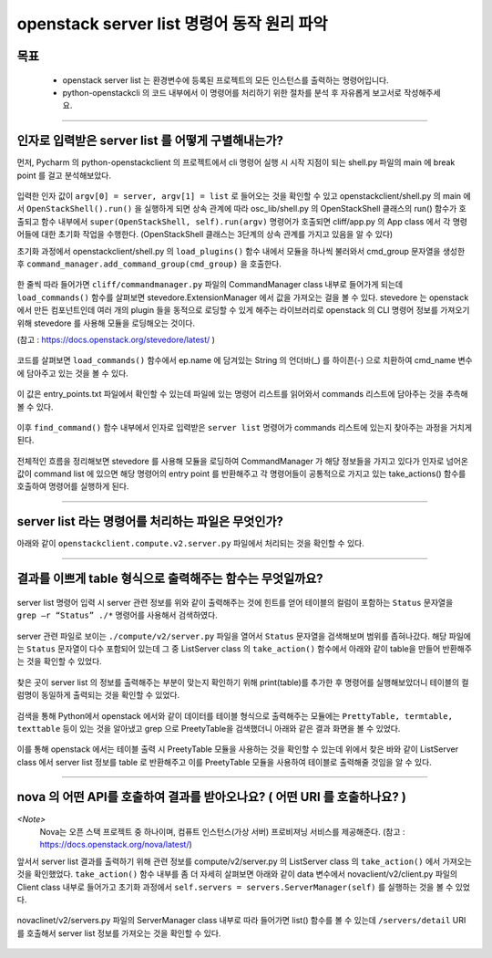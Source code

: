 ============================================
openstack server list 명령어 동작 원리 파악
============================================

-----
목표
-----
  - openstack server list 는 환경변수에 등록된 프로젝트의 모든 인스턴스를 출력하는 명령어입니다.
  - python-openstackcli 의 코드 내부에서 이 명령어를 처리하기 위한 절차를 분석 후 자유롭게 보고서로 작성해주세요.

-----

----------------------------------------------------
인자로 입력받은 server list 를 어떻게 구별해내는가?
----------------------------------------------------

먼저, Pycharm 의 python-openstackclient 의 프로젝트에서 cli 명령어 실행 시 시작 지점이 되는 shell.py 파일의 main 에 break point 를 걸고 분석해보았다.

  .. image:: ../images/week2/image_13.png

입력한 인자 값이 ``argv[0] = server, argv[1] = list`` 로 들어오는 것을 확인할 수 있고 openstackclient/shell.py 의 main 에서 ``OpenStackShell().run()`` 을
실행하게 되면 상속 관계에 따라 osc_lib/shell.py 의 OpenStackShell 클래스의 run() 함수가 호출되고 함수 내부에서 ``super(OpenStackShell, self).run(argv)`` 명령어가 호출되면
cliff/app.py 의 App class 에서 각 명령어들에 대한 초기화 작업을 수행한다. (OpenStackShell 클래스는 3단계의 상속 관계를 가지고 있음을 알 수 있다)

초기화 과정에서 openstackclient/shell.py 의 ``load_plugins()`` 함수 내에서 모듈을 하나씩 불러와서 cmd_group 문자열을 생성한 후 ``command_manager.add_command_group(cmd_group)`` 을 호출한다.

  .. image:: ../images/week2/image_14.png

한 줄씩 따라 들어가면 ``cliff/commandmanager.py`` 파일의 CommandManager class 내부로 들어가게 되는데
``load_commands()`` 함수를 살펴보면 stevedore.ExtensionManager 에서 값을 가져오는 걸을 볼 수 있다.
stevedore 는 openstack 에서 만든 컴포넌트인데 여러 개의 plugin 들을 동적으로 로딩할 수 있게 해주는 라이브러리로
openstack 의 CLI 명령어 정보를 가져오기 위해 stevedore 를 사용해 모듈을 로딩해오는 것이다.

(참고 : https://docs.openstack.org/stevedore/latest/ )

  .. image:: ../images/week2/image_15.png

코드를 살펴보면 ``load_commands()`` 함수에서 ep.name 에 담겨있는 String 의 언더바(_) 를 하이픈(-) 으로 치환하여
cmd_name 변수에 담아주고 있는 것을 볼 수 있다.

  .. image:: ../images/week2/image_16.png

이 값은 entry_points.txt 파일에서 확인할 수 있는데 파일에 있는 명령어 리스트를 읽어와서 commands 리스트에 담아주는 것을 추측해볼 수 있다.

  .. image:: ../images/week2/image_17.png

이후 ``find_command()`` 함수 내부에서 인자로 입력받은 ``server list`` 명령어가 commands 리스트에 있는지 찾아주는 과정을 거치게 된다.

  .. image:: ../images/week2/image_18.png

전체적인 흐름을 정리해보면 stevedore 를 사용해 모듈을 로딩하여 CommandManager 가 해당 정보들을 가지고 있다가 인자로 넘어온 값이 command list 에 있으면
해당 명령어의 entry point 를 반환해주고 각 명령어들이 공통적으로 가지고 있는 take_actions() 함수를 호출하여 명령어를 실행하게 된다.

-----

-----------------------------------------------------
server list  라는 명령어를 처리하는 파일은 무엇인가?
-----------------------------------------------------

아래와 같이 ``openstackclient.compute.v2.server.py`` 파일에서 처리되는 것을 확인할 수 있다.

  .. image:: ../images/week2/image_19.png

-----

------------------------------------------------------------
결과를 이쁘게 table 형식으로 출력해주는 함수는 무엇일까요?
------------------------------------------------------------

  .. image:: ../images/week2/image_20.png

server list 명령어 입력 시 server 관련 정보를 위와 같이 출력해주는 것에 힌트를 얻어 테이블의 컬럼이 포함하는
``Status`` 문자열을 ``grep –r “Status” ./*`` 명령어를 사용해서 검색하였다.

  .. image:: ../images/week2/image_21.png

server 관련 파일로 보이는 ``./compute/v2/server.py`` 파일을 열어서 ``Status`` 문자열을 검색해보며 범위를 좁혀나갔다.
해당 파일에는 ``Status`` 문자열이 다수 포함되어 있는데 그 중 ListServer class 의  ``take_action()`` 함수에서 아래와 같이 table을 만들어 반환해주는 것을 확인할 수 있었다.

  .. image:: ../images/week2/image_22.png

찾은 곳이 server list 의 정보를 출력해주는 부분이 맞는지 확인하기 위해 print(table)를 추가한 후 명령어를 실행해보았더니 테이블의 컬럼명이 동일하게 출력되는 것을 확인할 수 있었다.

  .. image:: ../images/week2/image_23.png

검색을 통해 Python에서 openstack 에서와 같이 데이터를 테이블 형식으로 출력해주는 모듈에는 ``PrettyTable, termtable, texttable`` 등이 있는 것을 알아냈고
grep 으로 PreetyTable을 검색했더니 아래와 같은 결과 화면을 볼 수 있었다.

  .. image:: ../images/week2/image_24.png

이를 통해 openstack 에서는 테이블 출력 시 PreetyTable 모듈을 사용하는 것을 확인할 수 있는데 위에서 찾은 바와 같이 ListServer class 에서 server list 정보를
table 로 반환해주고 이를 PreetyTable 모듈을 사용하여 테이블로 출력해줄 것임을 알 수 있다.

-----

----------------------------------------------------------------------------
nova 의 어떤 API를 호출하여 결과를 받아오나요? ( 어떤 URI 를 호출하나요? )
----------------------------------------------------------------------------

`<Note>`
  Nova는 오픈 스택 프로젝트 중 하나이며, 컴퓨트 인스턴스(가상 서버) 프로비져닝 서비스를 제공해준다. (참고 : https://docs.openstack.org/nova/latest/)

앞서서 server list 결과를 출력하기 위해 관련 정보를 compute/v2/server.py 의 ListServer class 의 ``take_action()`` 에서 가져오는 것을 확인했었다.
``take_action()`` 함수 내부를 좀 더 자세히 살펴보면 아래와 같이 data 변수에서 novaclient/v2/client.py 파일의 Client class 내부로 들어가고
초기화 과정에서 ``self.servers = servers.ServerManager(self)`` 를 실행하는 것을 볼 수 있었다.

  .. image:: ../images/week2/image_26.png

novaclinet/v2/servers.py 파일의 ServerManager class 내부로 따라 들어가면 list() 함수를 볼 수 있는데 ``/servers/detail`` URI 를 호출해서 server list 정보를 가져오는 것을 확인할 수 있다.

  .. image:: ../images/week2/image_27.png

